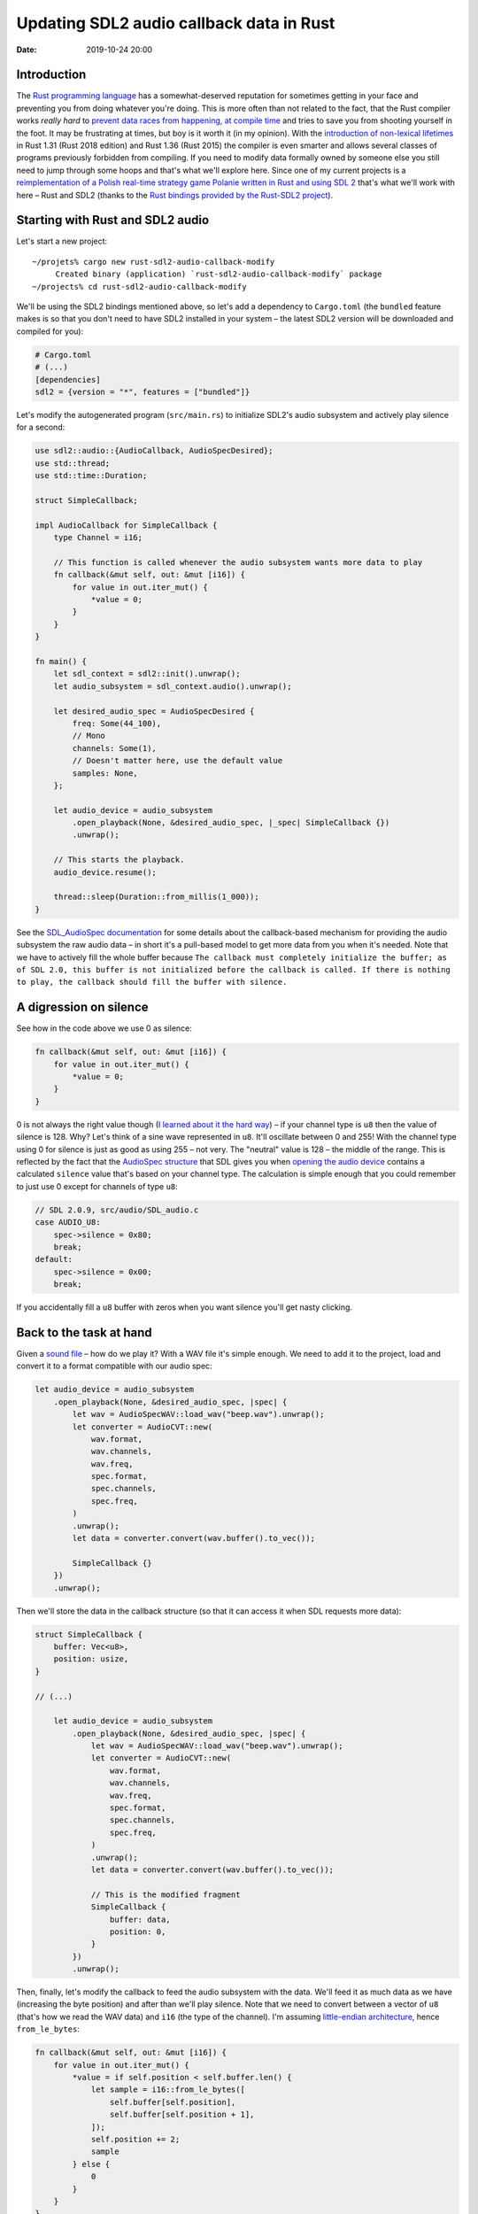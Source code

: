Updating SDL2 audio callback data in Rust
#########################################

:date: 2019-10-24 20:00

Introduction
============

The `Rust programming language <https://www.rust-lang.org/>`_ has a somewhat-deserved reputation for
sometimes getting in your face and preventing you from doing whatever you're doing. This is more often
than not related to the fact, that the Rust compiler works *really hard* to `prevent data races from
happening, at compile time <https://doc.rust-lang.org/book/ch04-02-references-and-borrowing.html>`_ and
tries to save you from shooting yourself in the foot. It may be frustrating at times, but boy is it
worth it (in my opinion). With the `introduction of non-lexical lifetimes
<https://stackoverflow.com/questions/50251487/what-are-non-lexical-lifetimes>`_ in Rust 1.31 (Rust 2018
edition) and Rust 1.36 (Rust 2015) the compiler is even smarter and allows several classes of programs
previously forbidden from compiling. If you need to modify data formally owned by someone else you still
need to jump through some hoops and that's what we'll explore here. Since one of my current projects
is a `reimplementation of a Polish real-time strategy game Polanie written in Rust and using SDL 2
<https://github.com/jstasiak/openpol>`_ that's what we'll work with here – Rust and SDL2 (thanks to
the `Rust bindings provided by the Rust-SDL2 project <https://github.com/Rust-SDL2/rust-sdl2>`_).

Starting with Rust and SDL2 audio
=================================

Let's start a new project:

::

  ~/projets% cargo new rust-sdl2-audio-callback-modify
       Created binary (application) `rust-sdl2-audio-callback-modify` package
  ~/projects% cd rust-sdl2-audio-callback-modify

We'll be using the SDL2 bindings mentioned above, so let's add a dependency to ``Cargo.toml`` (the ``bundled``
feature makes is so that you don't need to have SDL2 installed in your system – the latest SDL2 version will
be downloaded and compiled for you):

.. code-block:: toml

  # Cargo.toml
  # (...)
  [dependencies]
  sdl2 = {version = "*", features = ["bundled"]}

Let's modify the autogenerated program (``src/main.rs``) to initialize SDL2's audio subsystem and actively
play silence for a second:

.. code-block:: rust

  use sdl2::audio::{AudioCallback, AudioSpecDesired};
  use std::thread;
  use std::time::Duration;

  struct SimpleCallback;

  impl AudioCallback for SimpleCallback {
      type Channel = i16;

      // This function is called whenever the audio subsystem wants more data to play
      fn callback(&mut self, out: &mut [i16]) {
          for value in out.iter_mut() {
              *value = 0;
          }
      }
  }

  fn main() {
      let sdl_context = sdl2::init().unwrap();
      let audio_subsystem = sdl_context.audio().unwrap();

      let desired_audio_spec = AudioSpecDesired {
          freq: Some(44_100),
          // Mono
          channels: Some(1),
          // Doesn't matter here, use the default value
          samples: None,
      };

      let audio_device = audio_subsystem
          .open_playback(None, &desired_audio_spec, |_spec| SimpleCallback {})
          .unwrap();

      // This starts the playback.
      audio_device.resume();

      thread::sleep(Duration::from_millis(1_000));
  }

See the `SDL_AudioSpec documentation <https://wiki.libsdl.org/SDL_AudioSpec>`_ for some details about the
callback-based mechanism for providing the audio subsystem the raw audio data – in short it's a pull-based
model to get more data from you when it's needed. Note that we have to actively fill the whole buffer because
``The callback must completely initialize the buffer; as of SDL 2.0, this buffer is not initialized before
the callback is called. If there is nothing to play, the callback should fill the buffer with silence.``

A digression on silence
=======================

See how in the code above we use 0 as silence:

.. code-block:: rust

      fn callback(&mut self, out: &mut [i16]) {
          for value in out.iter_mut() {
              *value = 0;
          }
      }

0 is not always the right value though (`I learned about it the hard way
<https://github.com/jstasiak/openpol/commit/840ed13c0376d745acf05f3003bfd181a0617d84>`_) – if your channel
type is ``u8`` then the value of silence is 128. Why? Let's think of a sine wave represented in ``u8``. It'll
oscillate between 0 and 255! With the channel type using 0 for silence is just as good as using 255 – not very.
The "neutral" value is 128 – the middle of the range. This is reflected by the fact that the `AudioSpec structure
<https://wiki.libsdl.org/SDL_AudioSpec>`_ that SDL gives you when `opening the audio device
<https://wiki.libsdl.org/SDL_OpenAudioDevice>`_ contains a calculated ``silence`` value that's based on your
channel type. The calculation is simple enough that you could remember to just use 0 except for channels of type
``u8``:

.. code-block:: c

    // SDL 2.0.9, src/audio/SDL_audio.c
    case AUDIO_U8:
        spec->silence = 0x80;
        break;
    default:
        spec->silence = 0x00;
        break;

If you accidentally fill a ``u8`` buffer with zeros when you want silence you'll get nasty clicking.

Back to the task at hand
========================

Given a `sound file </static/beep.wav>`_ – how do we play it? With a WAV file it's simple enough. We need to add it
to the project, load and convert it to a format compatible with our audio spec:

.. code-block:: rust

    let audio_device = audio_subsystem
        .open_playback(None, &desired_audio_spec, |spec| {
            let wav = AudioSpecWAV::load_wav("beep.wav").unwrap();
            let converter = AudioCVT::new(
                wav.format,
                wav.channels,
                wav.freq,
                spec.format,
                spec.channels,
                spec.freq,
            )
            .unwrap();
            let data = converter.convert(wav.buffer().to_vec());

            SimpleCallback {}
        })
        .unwrap();

Then we'll store the data in the callback structure (so that it can access it when SDL requests more data):

.. code-block:: rust

  struct SimpleCallback {
      buffer: Vec<u8>,
      position: usize,
  }

  // (...)

      let audio_device = audio_subsystem
          .open_playback(None, &desired_audio_spec, |spec| {
              let wav = AudioSpecWAV::load_wav("beep.wav").unwrap();
              let converter = AudioCVT::new(
                  wav.format,
                  wav.channels,
                  wav.freq,
                  spec.format,
                  spec.channels,
                  spec.freq,
              )
              .unwrap();
              let data = converter.convert(wav.buffer().to_vec());

              // This is the modified fragment
              SimpleCallback {
                  buffer: data,
                  position: 0,
              }
          })
          .unwrap();

Then, finally, let's modify the callback to feed the audio subsystem with the data. We'll feed it as much data
as we have (increasing the byte position) and after than we'll play silence. Note that we need to convert
between a vector of ``u8`` (that's how we read the WAV data) and ``i16`` (the type of the channel). I'm
assuming `little-endian architecture <https://en.wikipedia.org/wiki/Endianness#Little-endian>`_, hence
``from_le_bytes``:

.. code-block:: rust

      fn callback(&mut self, out: &mut [i16]) {
          for value in out.iter_mut() {
              *value = if self.position < self.buffer.len() {
                  let sample = i16::from_le_bytes([
                      self.buffer[self.position],
                      self.buffer[self.position + 1],
                  ]);
                  self.position += 2;
                  sample
              } else {
                  0
              }
          }
      }

Execute ``cargo run`` and enjoy a beep being played.

The problem
===========

At some point naturaly want to modify the data the callback operates on to change the underlying buffer or
update the position to, for example, play the same sound twice, with a thousand milisecond delay between
its two playbacks. A naive approach to mutate the callback structure from two contexts will fail
(not in the way you'd expect though, in this case – for backwards compatibility Rust 1.38 allows the code
to compile, but it'll exhibit undefined behavior and won't work as expected):

.. code-block:: rust

      let mut callback = SimpleCallback {
          buffer: Vec::new(),
          position: 0,
      };

      let audio_device = audio_subsystem
          .open_playback(None, &desired_audio_spec, |spec| {
              let wav = AudioSpecWAV::load_wav("beep.wav").unwrap();
              let converter = AudioCVT::new(
                  wav.format,
                  wav.channels,
                  wav.freq,
                  spec.format,
                  spec.channels,
                  spec.freq,
              )
              .unwrap();
              let data = converter.convert(wav.buffer().to_vec());
              callback.buffer = data;
              callback
          })
          .unwrap();

      // This starts the playback.
      audio_device.resume();

      thread::sleep(Duration::from_millis(1_000));
      // Play the sound once again, effectively
      callback.position = 0;
      thread::sleep(Duration::from_millis(1_000));

Build it::

  ~/projects/rust-sdl2-audio-callback-modify% cargo run
     Compiling rust-sdl2-audio-callback-modify v0.1.0 (/Users/user/projects/rust-sdl2-audio-callback-modify)
  warning[E0382]: assign to part of moved value: `callback`
    --> src/main.rs:70:5
     |
  42 |     let mut callback = SimpleCallback {
     |         ------------ move occurs because `callback` has type `SimpleCallback`, which does not implement the `Copy` trait
  ...
  48 |         .open_playback(None, &desired_audio_spec, |spec| {
     |                                                   ------ value moved into closure here
  ...
  60 |             callback.buffer = data;
     |             -------- variable moved due to use in closure
  ...
  70 |     callback.position = 0;
     |     ^^^^^^^^^^^^^^^^^^^^^ value partially assigned here after move
     |
     = warning: this error has been downgraded to a warning for backwards compatibility with previous releases
     = warning: this represents potential undefined behavior in your code and this warning will become a hard error in the future
     = note: for more information, try `rustc --explain E0729`

      Finished dev [unoptimized + debuginfo] target(s) in 0.41s
       Running `target/debug/rust-sdl2-audio-callback-modify`


Run it with ``cargo run`` – it only plays the sound once. Other approaches to share and mutate the data
from multiple contexts won't even be allowed to compile. How should we proceed? Do we need to hide the data
behind a mutex? No – we don't have to deal with mutexes directly. Rust-SDL2 provides a solution. The
`AudioDevice structure has a lock method
<https://docs.rs/sdl2/0.32.2/sdl2/audio/struct.AudioDevice.html#method.lock>`_. ``lock()`` returns an
instance of `AudioDeviceLockGuard <https://docs.rs/sdl2/0.32.2/sdl2/audio/struct.AudioDeviceLockGuard.html>`_
which locks the audio subsystem, lets you access the callback through dereferencing and unlocks the audio
subsystem when dropped. Using it is simple enough:

.. code-block:: rust



      // We need to make audio_device mutable...
      let mut audio_device = audio_subsystem

      // (...)

      thread::sleep(Duration::from_millis(1_000));
      {
          // ... so we can do this later:
          let mut lock = audio_device.lock();
          // lock dereferences to SimpleCallback so we can access SimpleCallback's attributes
          // directly
          lock.position = 0;
      }
      thread::sleep(Duration::from_millis(1_000));

Run it with ``cargo run`` – it plays the beep twice now, just as expected.

Summary
=======

I hope this post sufficiently explains how to deal with updating the data of SDL2 audio callback in Rust.
Only after implementing this in  `openpol
<https://github.com/jstasiak/openpol/commit/3a79a8936e6c766dc27ee7f94b589c5d3f226668>`_ I discovered
`SDL_QueueAudio – a push-based method to provide audio data added in SDL 2.0.4
<https://wiki.libsdl.org/SDL_QueueAudio>`_. I'm yet to use it.

You can find a self-contained repository containing code from this post
`here <https://github.com/jstasiak/rust-sdl2-audio-callback-modify>`_.
